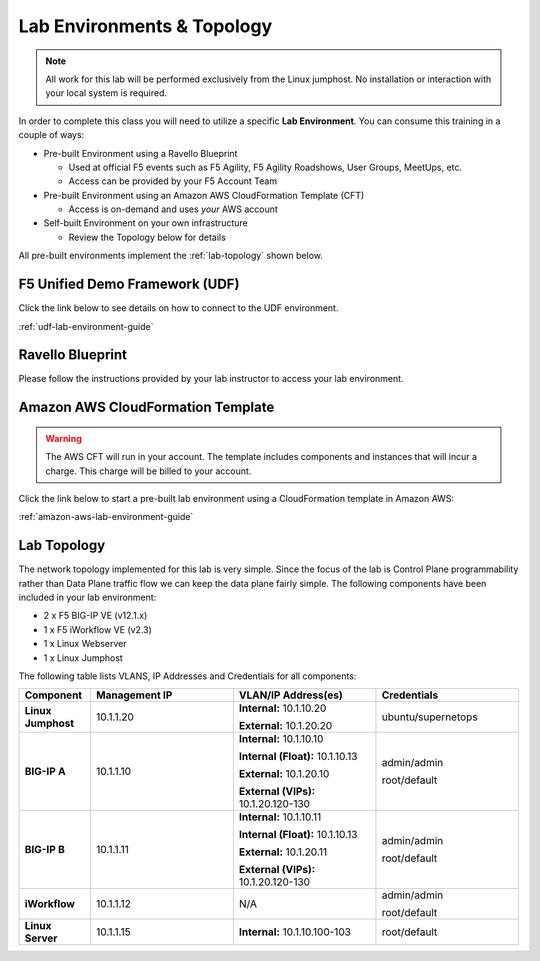 Lab Environments & Topology
~~~~~~~~~~~~~~~~~~~~~~~~~~~

.. NOTE:: All work for this lab will be performed exclusively from the Linux
   jumphost. No installation or interaction with your local system is
   required.

In order to complete this class you will need to utilize a specific
**Lab Environment**.  You can consume this training in a couple of
ways:

- Pre-built Environment using a Ravello Blueprint

  - Used at official F5 events such as F5 Agility, F5 Agility Roadshows,
    User Groups, MeetUps, etc.

  - Access can be provided by your F5 Account Team

- Pre-built Environment using an Amazon AWS CloudFormation Template (CFT)

  - Access is on-demand and uses *your* AWS account

- Self-built Environment on your own infrastructure

  - Review the Topology below for details

All pre-built environments implement the :ref:`lab-topology` shown below.

F5 Unified Demo Framework (UDF)
^^^^^^^^^^^^^^^^^^^^^^^^^^^^^^^

Click the link below to see details on how to connect to the UDF environment.

:ref:`udf-lab-environment-guide`

Ravello Blueprint
^^^^^^^^^^^^^^^^^

Please follow the instructions provided by your lab instructor to access your
lab environment.

Amazon AWS CloudFormation Template
^^^^^^^^^^^^^^^^^^^^^^^^^^^^^^^^^^

.. WARNING:: The AWS CFT will run in your account.  The template includes
   components and instances that will incur a charge.  This charge will be
   billed to your account.

Click the link below to start a pre-built lab environment using a CloudFormation
template in Amazon AWS:

.. TODO:: Complete AWS CFT instructions

:ref:`amazon-aws-lab-environment-guide`

.. _lab-topology:

Lab Topology
^^^^^^^^^^^^

The network topology implemented for this lab is very simple. Since the
focus of the lab is Control Plane programmability rather than Data Plane
traffic flow we can keep the data plane fairly simple. The following
components have been included in your lab environment:

-  2 x F5 BIG-IP VE (v12.1.x)

-  1 x F5 iWorkflow VE (v2.3)

-  1 x Linux Webserver

-  1 x Linux Jumphost

|labtopology|

The following table lists VLANS, IP Addresses and Credentials for all
components:

.. list-table::
    :widths: 15 30 30 30
    :header-rows: 1
    :stub-columns: 1

    * - **Component**
      - **Management IP**
      - **VLAN/IP Address(es)**
      - **Credentials**
    * - Linux Jumphost
      - 10.1.1.20
      - **Internal:** 10.1.10.20

        **External:** 10.1.20.20
      - ubuntu/supernetops
    * - BIG-IP A
      - 10.1.1.10
      - **Internal:** 10.1.10.10

        **Internal (Float):** 10.1.10.13

        **External:** 10.1.20.10

        **External (VIPs):** 10.1.20.120-130

      - admin/admin

        root/default
    * - BIG-IP B
      - 10.1.1.11
      - **Internal:** 10.1.10.11

        **Internal (Float):** 10.1.10.13

        **External:** 10.1.20.11

        **External (VIPs):** 10.1.20.120-130

      - admin/admin

        root/default
    * - iWorkflow
      - 10.1.1.12
      - N/A
      - admin/admin

        root/default
    * - Linux Server
      - 10.1.1.15
      - **Internal:** 10.1.10.100-103
      - root/default


.. |labtopology| image:: /_static/class1/labtopology.png
   :scale: 50%
